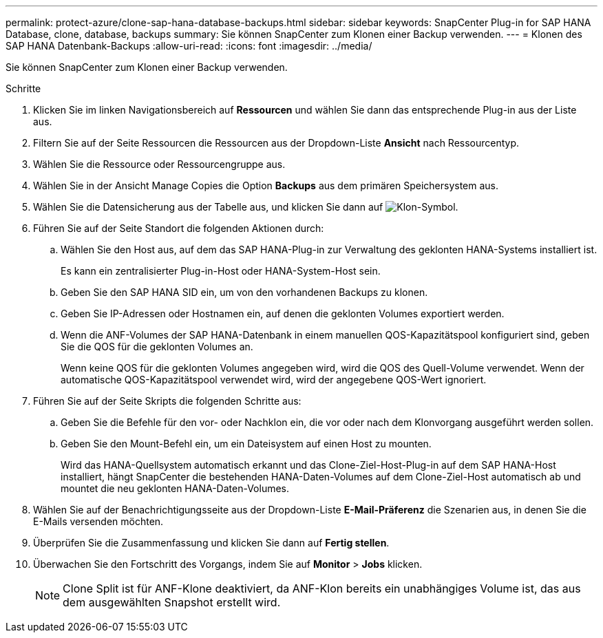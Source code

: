 ---
permalink: protect-azure/clone-sap-hana-database-backups.html 
sidebar: sidebar 
keywords: SnapCenter Plug-in for SAP HANA Database, clone, database, backups 
summary: Sie können SnapCenter zum Klonen einer Backup verwenden. 
---
= Klonen des SAP HANA Datenbank-Backups
:allow-uri-read: 
:icons: font
:imagesdir: ../media/


[role="lead"]
Sie können SnapCenter zum Klonen einer Backup verwenden.

.Schritte
. Klicken Sie im linken Navigationsbereich auf *Ressourcen* und wählen Sie dann das entsprechende Plug-in aus der Liste aus.
. Filtern Sie auf der Seite Ressourcen die Ressourcen aus der Dropdown-Liste *Ansicht* nach Ressourcentyp.
. Wählen Sie die Ressource oder Ressourcengruppe aus.
. Wählen Sie in der Ansicht Manage Copies die Option *Backups* aus dem primären Speichersystem aus.
. Wählen Sie die Datensicherung aus der Tabelle aus, und klicken Sie dann auf image:../media/clone_icon.gif["Klon-Symbol"].
. Führen Sie auf der Seite Standort die folgenden Aktionen durch:
+
.. Wählen Sie den Host aus, auf dem das SAP HANA-Plug-in zur Verwaltung des geklonten HANA-Systems installiert ist.
+
Es kann ein zentralisierter Plug-in-Host oder HANA-System-Host sein.

.. Geben Sie den SAP HANA SID ein, um von den vorhandenen Backups zu klonen.
.. Geben Sie IP-Adressen oder Hostnamen ein, auf denen die geklonten Volumes exportiert werden.
.. Wenn die ANF-Volumes der SAP HANA-Datenbank in einem manuellen QOS-Kapazitätspool konfiguriert sind, geben Sie die QOS für die geklonten Volumes an.
+
Wenn keine QOS für die geklonten Volumes angegeben wird, wird die QOS des Quell-Volume verwendet. Wenn der automatische QOS-Kapazitätspool verwendet wird, wird der angegebene QOS-Wert ignoriert.



. Führen Sie auf der Seite Skripts die folgenden Schritte aus:
+
.. Geben Sie die Befehle für den vor- oder Nachklon ein, die vor oder nach dem Klonvorgang ausgeführt werden sollen.
.. Geben Sie den Mount-Befehl ein, um ein Dateisystem auf einen Host zu mounten.
+
Wird das HANA-Quellsystem automatisch erkannt und das Clone-Ziel-Host-Plug-in auf dem SAP HANA-Host installiert, hängt SnapCenter die bestehenden HANA-Daten-Volumes auf dem Clone-Ziel-Host automatisch ab und mountet die neu geklonten HANA-Daten-Volumes.



. Wählen Sie auf der Benachrichtigungsseite aus der Dropdown-Liste *E-Mail-Präferenz* die Szenarien aus, in denen Sie die E-Mails versenden möchten.
. Überprüfen Sie die Zusammenfassung und klicken Sie dann auf *Fertig stellen*.
. Überwachen Sie den Fortschritt des Vorgangs, indem Sie auf *Monitor* > *Jobs* klicken.
+

NOTE: Clone Split ist für ANF-Klone deaktiviert, da ANF-Klon bereits ein unabhängiges Volume ist, das aus dem ausgewählten Snapshot erstellt wird.


